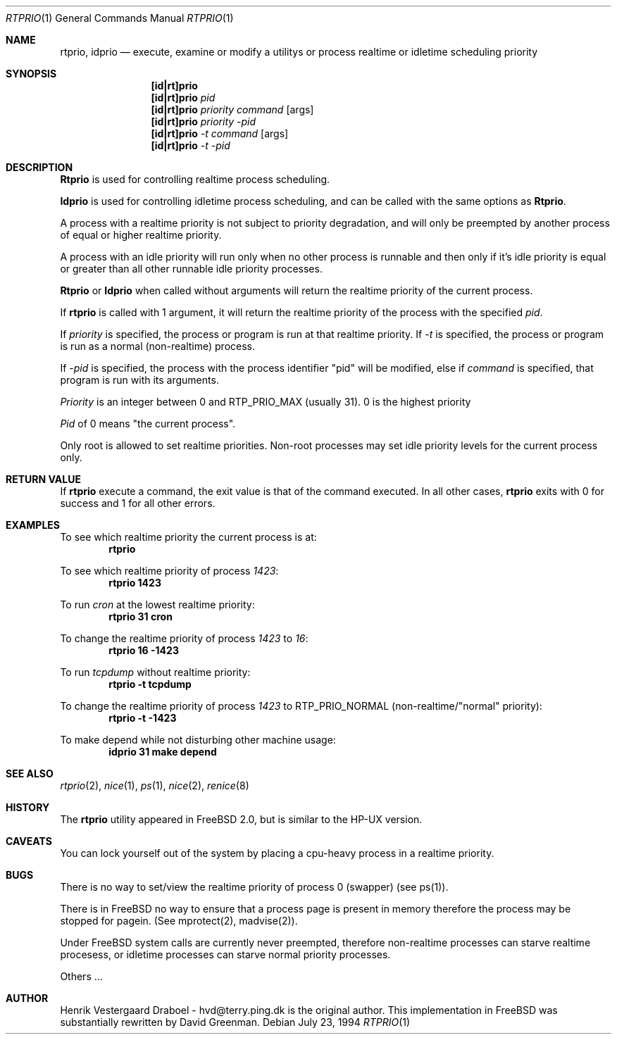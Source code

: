 .\"
.\" Copyright (c) 1994, Henrik Vestergaard Draboel
.\" All rights reserved.
.\"
.\" Redistribution and use in source and binary forms, with or without
.\" modification, are permitted provided that the following conditions
.\" are met:
.\" 1. Redistributions of source code must retain the above copyright
.\"    notice, this list of conditions and the following disclaimer.
.\" 2. Redistributions in binary form must reproduce the above copyright
.\"    notice, this list of conditions and the following disclaimer in the
.\"    documentation and/or other materials provided with the distribution.
.\" 3. All advertising materials mentioning features or use of this software
.\"    must display the following acknowledgement:
.\"	This product includes software developed by Henrik Vestergaard Draboel.
.\" 4. The name of the author may not be used to endorse or promote products
.\"    derived from this software without specific prior written permission.
.\"
.\" THIS SOFTWARE IS PROVIDED BY THE AUTHOR AND CONTRIBUTORS ``AS IS'' AND
.\" ANY EXPRESS OR IMPLIED WARRANTIES, INCLUDING, BUT NOT LIMITED TO, THE
.\" IMPLIED WARRANTIES OF MERCHANTABILITY AND FITNESS FOR A PARTICULAR PURPOSE
.\" ARE DISCLAIMED.  IN NO EVENT SHALL THE AUTHOR OR CONTRIBUTORS BE LIABLE
.\" FOR ANY DIRECT, INDIRECT, INCIDENTAL, SPECIAL, EXEMPLARY, OR CONSEQUENTIAL
.\" DAMAGES (INCLUDING, BUT NOT LIMITED TO, PROCUREMENT OF SUBSTITUTE GOODS
.\" OR SERVICES; LOSS OF USE, DATA, OR PROFITS; OR BUSINESS INTERRUPTION)
.\" HOWEVER CAUSED AND ON ANY THEORY OF LIABILITY, WHETHER IN CONTRACT, STRICT
.\" LIABILITY, OR TORT (INCLUDING NEGLIGENCE OR OTHERWISE) ARISING IN ANY WAY
.\" OUT OF THE USE OF THIS SOFTWARE, EVEN IF ADVISED OF THE POSSIBILITY OF
.\" SUCH DAMAGE.
.\"
.\"	rtprio.1,v 1.3 1994/10/02 04:48:19 davidg Exp
.\"
.Dd July 23, 1994
.Dt RTPRIO 1
.Os 
.Sh NAME
.Nm rtprio ,
.Nm idprio
.Nd execute, examine or modify a utilitys or process realtime 
or idletime scheduling priority
.Sh SYNOPSIS

.Nm [id|rt]prio
.Nm [id|rt]prio 
.Ar pid
.Nm [id|rt]prio 
.Ar priority
.Ar command
.Op args
.Nm [id|rt]prio 
.Ar priority
.Ar -pid
.Nm [id|rt]prio 
.Ar -t
.Ar command
.Op args
.Nm [id|rt]prio 
.Ar -t
.Ar -pid
.Sh DESCRIPTION
.Nm Rtprio
is used for controlling realtime process scheduling. 

.Nm Idprio
is used for controlling idletime process scheduling, and can be called
with the same options as 
.Nm Rtprio .

A process with a realtime priority is not subject to priority
degradation, and will only be preempted by another process of equal or
higher realtime priority.

A process with an idle priority will run only when no other
process is runnable and then only if it's idle priority is equal or
greater than all other runnable idle priority processes.

.Nm Rtprio 
or
.Nm Idprio 
when called without arguments will return the realtime priority
of the current process.

If
.Nm rtprio
is called with 1 argument, it will return the realtime priority
of the process with the specified
.Ar pid .

If 
.Ar priority
is specified, the process or program is run at that realtime priority.
If 
.Ar -t
is specified, the process or program is run as a normal (non-realtime)
process. 

If
.Ar -pid
is specified, the process with the process identifier "pid" will be
modified, else if
.Ar command 
is specified, that program is run with its arguments.

.Ar Priority
is an integer between 0 and RTP_PRIO_MAX (usually 31). 0 is the
highest priority

.Ar Pid
of 0 means "the current process".

Only root is allowed to set realtime priorities. Non-root processes may
set idle priority levels for the current process only.
.Sh RETURN VALUE
If
.Nm rtprio
execute a command, the exit value is that of the command executed.
In all other cases,
.Nm
exits with 0 for success and 1 for all other errors.
.Sh EXAMPLES
.\LP

To see which realtime priority the current process is at:
.Bd -literal -offset indent -compact
\fBrtprio\fP
.Ed

.\.LP
To see which realtime priority of process \fI1423\fP:
.Bd -literal -offset indent -compact
\fBrtprio 1423\fP
.Ed

.\.LP
To run \fIcron\fP at the lowest realtime priority:
.Bd -literal -offset indent -compact
\fBrtprio 31 cron\fP
.Ed

.\.LP
To change the realtime priority of process \fI1423\fP to \fI16\fP:
.Bd -literal -offset indent -compact
\fBrtprio 16 -1423\fP
.Ed

.\.LP
To run \fItcpdump\fP without realtime priority:
.Bd -literal -offset indent -compact
\fBrtprio -t tcpdump\fP
.Ed

.\.LP
To change the realtime priority of process \fI1423\fP to RTP_PRIO_NORMAL
(non-realtime/"normal" priority):
.Bd -literal -offset indent -compact
\fBrtprio -t -1423\fP
.Ed

.\.LP
To make depend while not disturbing other machine usage:
.Bd -literal -offset indent -compact
\fBidprio 31 make depend\fP
.Ed
.Sh SEE ALSO
.Xr rtprio 2 ,
.Xr nice 1 ,
.Xr ps 1 ,
.Xr nice 2 ,
.Xr renice 8
.Sh HISTORY
The
.Nm rtprio
utility appeared in
FreeBSD 2.0,
but is similar to the HP-UX version.
.Sh CAVEATS
You can lock yourself out of the system by placing a cpu-heavy
process in a realtime priority.
.Sh BUGS
There is no way to set/view the realtime priority of process 0
(swapper) (see ps(1)).

There is in
FreeBSD
no way to ensure that a process page is present in memory therefore
the process may be stopped for pagein. (See mprotect(2), madvise(2)).

Under
FreeBSD
system calls are currently never preempted, therefore non-realtime
processes can starve realtime procesess, or idletime processes can
starve normal priority processes.

Others ...
.Sh AUTHOR
Henrik Vestergaard Draboel - hvd@terry.ping.dk is the original author. This
implementation in FreeBSD was substantially rewritten by David Greenman.
